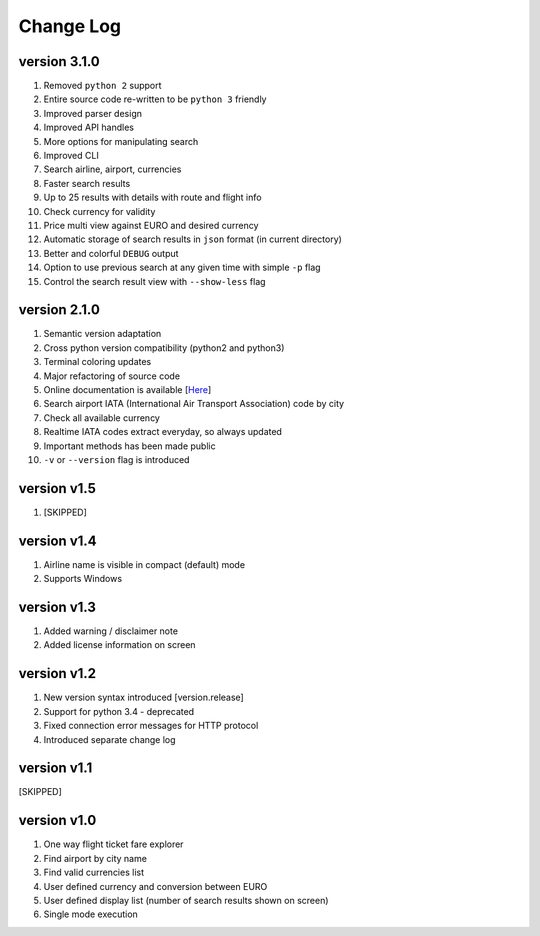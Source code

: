 Change Log
==========

version 3.1.0
---------------

1. Removed ``python 2`` support
2. Entire source code re-written to be ``python 3`` friendly
3. Improved parser design
4. Improved API handles
5. More options for manipulating search
6. Improved CLI
7. Search airline, airport, currencies
8. Faster search results
9. Up to 25 results with details with route and flight info
10. Check currency for validity
11. Price multi view against EURO and desired currency
12. Automatic storage of search results in ``json`` format (in current directory)
13. Better and colorful ``DEBUG`` output
14. Option to use previous search at any given time with simple ``-p`` flag
15. Control the search result view with ``--show-less`` flag

version 2.1.0
-------------

1. Semantic version adaptation
2. Cross python version compatibility (python2 and python3)
3. Terminal coloring updates
4. Major refactoring of source code
5. Online documentation is available [`Here <https://jetburn.readthedocs.io/>`_]
6. Search airport IATA (International Air Transport Association) code by city
7. Check all available currency
8. Realtime IATA codes extract everyday, so always updated
9. Important methods has been made public
10. ``-v`` or ``--version`` flag is introduced

version v1.5
------------

1. [SKIPPED]

version v1.4
------------

1. Airline name is visible in compact (default) mode
2. Supports Windows

version v1.3
------------

1. Added warning / disclaimer note
2. Added license information on screen

version v1.2
------------

1. New version syntax introduced [version.release]
2. Support for python 3.4 - deprecated
3. Fixed connection error messages for HTTP protocol
4. Introduced separate change log

version v1.1
------------

[SKIPPED]

version v1.0
------------

1. One way flight ticket fare explorer
2. Find airport by city name
3. Find valid currencies list
4. User defined currency and conversion between EURO
5. User defined display list (number of search results shown on screen)
6. Single mode execution
